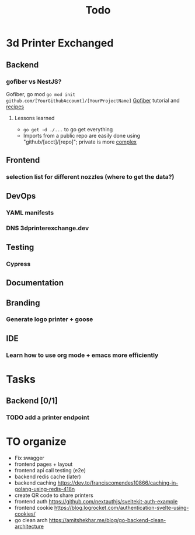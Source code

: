 #+title: Todo
* 3d Printer Exchanged
** Backend
*** gofiber vs NestJS?
Gofiber, go mod ~go mod init github.com/[YourGithubAccount]/[YourProjectName]~
[[https://medium.com/@adhtanjung/how-to-build-rest-api-using-go-fiber-gorm-orm-and-postgresql-a454848672a0][Gofiber]] tutorial and [[https://github.com/gofiber/recipes][recipes]]
**** Lessons learned
- ~go get -d ./...~ to go get everything
- Imports from a public repo are easily done using "github/[acct]/[repo]"; private is more [[https://stackoverflow.com/questions/27500861/whats-the-proper-way-to-go-get-a-private-repository][complex]]

** Frontend
*** selection list for different nozzles (where to get the data?)
** DevOps
*** YAML manifests
*** DNS 3dprinterexchange.dev
** Testing
*** Cypress
** Documentation
** Branding
*** Generate logo printer + goose
** IDE
*** Learn how to use org mode + emacs more efficiently
* Tasks
** Backend [0/1]
*** TODO add a printer endpoint

* TO organize
- Fix swagger
- frontend pages + layout
- frontend api call testing (e2e)
- backend redis cache (later)
- backend caching https://dev.to/franciscomendes10866/caching-in-golang-using-redis-418n
- create QR code to share printers
- frontend auth https://github.com/nextauthjs/sveltekit-auth-example
- frontend cookie https://blog.logrocket.com/authentication-svelte-using-cookies/
- go clean arch https://amitshekhar.me/blog/go-backend-clean-architecture
